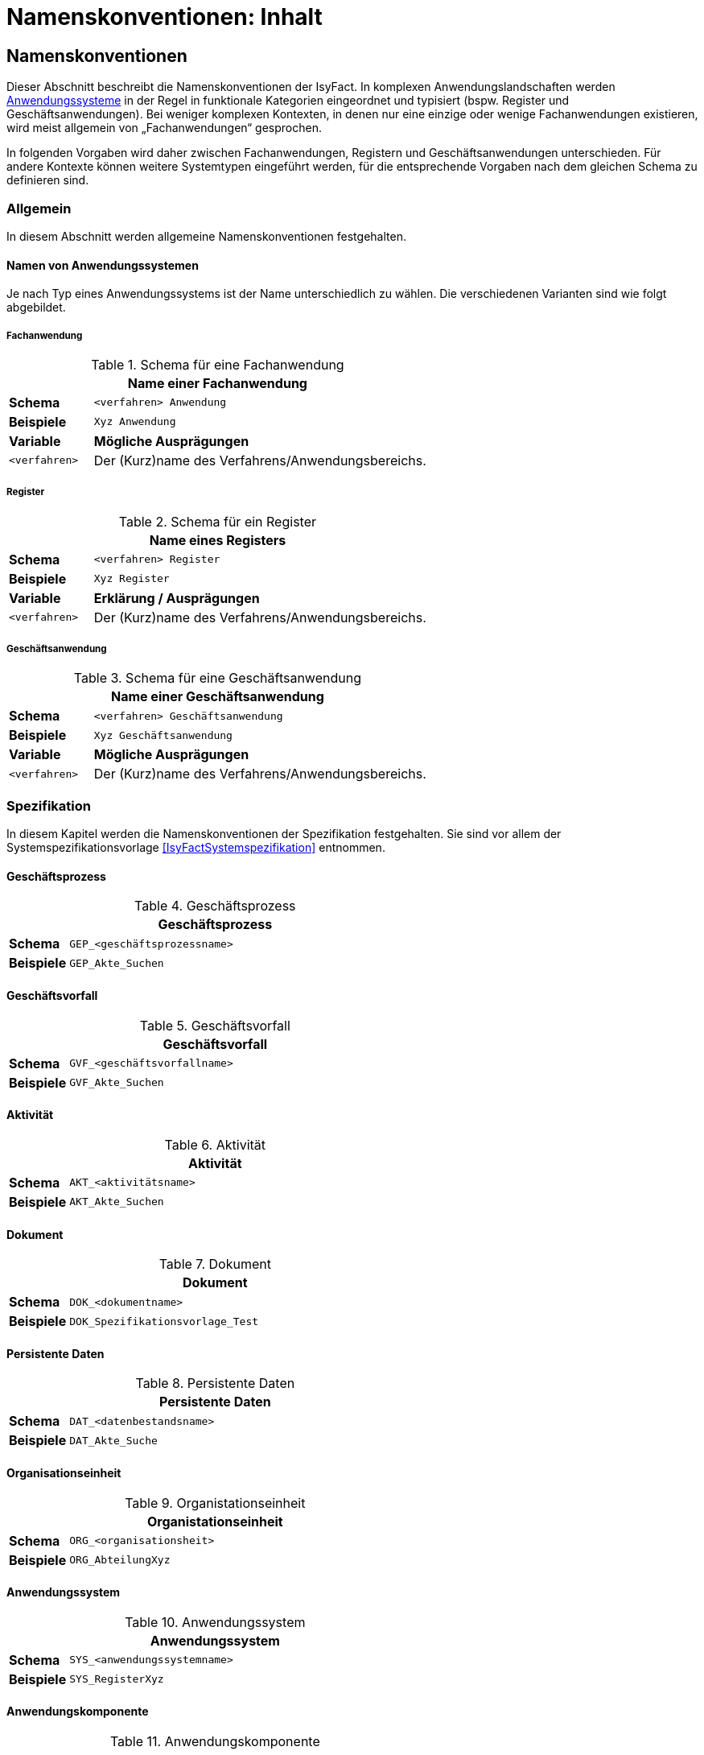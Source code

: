 = Namenskonventionen: Inhalt

// tag::inhalt[]
== Namenskonventionen

Dieser Abschnitt beschreibt die Namenskonventionen der IsyFact.
In komplexen Anwendungslandschaften werden <<glossar-Anwendungssystem,Anwendungssysteme>> in der Regel in funktionale Kategorien eingeordnet und typisiert (bspw. Register und Geschäftsanwendungen).
Bei weniger komplexen Kontexten, in denen nur eine einzige oder wenige Fachanwendungen existieren, wird meist allgemein von „Fachanwendungen“ gesprochen.

In folgenden Vorgaben wird daher zwischen Fachanwendungen, Registern und Geschäftsanwendungen unterschieden.
Für andere Kontexte können weitere Systemtypen eingeführt werden, für die entsprechende Vorgaben nach dem gleichen Schema zu definieren sind.

[[allgemein]]
=== Allgemein

In diesem Abschnitt werden allgemeine Namenskonventionen festgehalten.

[[namen-von-anwendungssystemen]]
==== Namen von Anwendungssystemen

Je nach Typ eines Anwendungssystems ist der Name unterschiedlich zu wählen.
Die verschiedenen Varianten sind wie folgt abgebildet.

[[fachanwendung]]
===== Fachanwendung

:desc-table-SFachanw: Schema für eine Fachanwendung
[id="table-SFachanw",reftext="{table-caption} {counter:tables}"]
.{desc-table-SFachanw}
[cols="1,4",options="header"]
|====
2+|Name einer Fachanwendung
|*Schema*    m|<verfahren> Anwendung
|*Beispiele* m|Xyz Anwendung
|*Variable*   |*Mögliche Ausprägungen*
m|<verfahren> |Der (Kurz)name des Verfahrens/Anwendungsbereichs.
|====

[[register]]
===== Register

:desc-table-SRegister: Schema für ein Register
[id="table-SRegister",reftext="{table-caption} {counter:tables}"]
.{desc-table-SRegister}
[cols="1,4",options="header"]
|====
2+|Name eines Registers
|*Schema* m|<verfahren> Register
|*Beispiele* m|Xyz Register
|*Variable* |*Erklärung / Ausprägungen*
m|<verfahren> |Der (Kurz)name des Verfahrens/Anwendungsbereichs.
|====

[[geschaeftsanwendung]]
===== Geschäftsanwendung

:desc-table-SGanw: Schema für eine Geschäftsanwendung
[id="table-SGanw",reftext="{table-caption} {counter:tables}"]
.{desc-table-SGanw}
[cols="1,4",options="header"]
|====
2+|Name einer Geschäftsanwendung
|*Schema* m|<verfahren> Geschäftsanwendung
|*Beispiele* m|Xyz Geschäftsanwendung
|*Variable* |*Mögliche Ausprägungen*
m|<verfahren> |Der (Kurz)name des Verfahrens/Anwendungsbereichs.
|====

[[spezifikation]]
=== Spezifikation

In diesem Kapitel werden die Namenskonventionen der Spezifikation festgehalten.
Sie sind vor allem der Systemspezifikationsvorlage <<IsyFactSystemspezifikation>> entnommen.

[[geschäftsprozess]]
==== Geschäftsprozess

:desc-table-GFProc:  Geschäftsprozess
[id="table-GFProc",reftext="{table-caption} {counter:tables}"]
.{desc-table-GFProc}
[cols="1,6m",options="header"]
|====
2+|Geschäftsprozess
|*Schema* |GEP_<geschäftsprozessname>
|*Beispiele* |GEP_Akte_Suchen
|====

[[geschäftsvorfall]]
==== Geschäftsvorfall

:desc-table-GFvorfall:  Geschäftsvorfall
[id="table-GFvorfall",reftext="{table-caption} {counter:tables}"]
.{desc-table-GFvorfall}
[cols="1,6m",options="header"]
|====
2+|Geschäftsvorfall
|*Schema* |GVF_<geschäftsvorfallname>
|*Beispiele* |GVF_Akte_Suchen
|====

[[aktivität]]
==== Aktivität

:desc-table-aktivi:  Aktivität
[id="table-aktivi",reftext="{table-caption} {counter:tables}"]
.{desc-table-aktivi}
[cols="1,6m",options="header"]
|====
2+|Aktivität
|*Schema* |AKT_<aktivitätsname>
|*Beispiele* |AKT_Akte_Suchen
|====

[[dokument]]
==== Dokument

:desc-table-dokum:  Dokument
[id="table-dokum",reftext="{table-caption} {counter:tables}"]
.{desc-table-dokum}
[cols="1,6m",options="header"]
|====
2+|Dokument
|*Schema* |DOK_<dokumentname>
|*Beispiele* |DOK_Spezifikationsvorlage_Test
|====

[[persistente-daten]]
==== Persistente Daten

:desc-table-Persdat:  Persistente Daten
[id="table-Persdat",reftext="{table-caption} {counter:tables}"]
.{desc-table-Persdat}
[cols="1,6m",options="header"]
|====
2+|Persistente Daten
|*Schema* |DAT_<datenbestandsname>
|*Beispiele* |DAT_Akte_Suche
|====

[[organisationseinheit]]
==== Organisationseinheit

:desc-table-orgeinh:  Organistationseinheit
[id="table-orgeinh",reftext="{table-caption} {counter:tables}"]
.{desc-table-orgeinh}
[cols="1,6m",options="header"]
|====
2+|Organistationseinheit
|*Schema* |ORG_<organisationsheit>
|*Beispiele* |ORG_AbteilungXyz
|====

[[anwendungssystem]]
==== Anwendungssystem

:desc-table-Anwsys:  Anwendungssystem
[id="table-Anwsys",reftext="{table-caption} {counter:tables}"]
.{desc-table-Anwsys}
[cols="1,6m",options="header"]
|====
2+|Anwendungssystem
|*Schema* |SYS_<anwendungssystemname>
|*Beispiele* |SYS_RegisterXyz
|====

[[anwendungskomponente]]
==== Anwendungskomponente

:desc-table-anwkomp:  Anwendungskomponente
[id="table-anwkomp",reftext="{table-caption} {counter:tables}"]
.{desc-table-anwkomp}
[cols="1,6m",options="header"]
|====
2+|Anwendungskomponente
|*Schema* |ANK_<anwendungskomponentename>
|*Beispiele* |ANK_Meldung_Beispiel
|====

[[anwendungsfall]]
==== Anwendungsfall

:desc-table-anwfall:  Anwendungsfall
[id="table-anwfall",reftext="{table-caption} {counter:tables}"]
.{desc-table-anwfall}
[cols="1,6m",options="header"]
|====
2+|Anwendungsfall
|*Schema* |AWF_<anwendungsfallname>
|*Beispiele* |AWF_Meldung_Durchfuehren
|====

[[anwendungsfunktion]]
==== Anwendungsfunktion

:desc-table-anwfkt:  Anwendungsfunktion
[id="table-anwfkt",reftext="{table-caption} {counter:tables}"]
.{desc-table-anwfkt}
[cols="1,6m",options="header"]
|====
2+|Anwendungsfunktion
|*Schema* |AFU_<anwendungsfunktionsname>
|*Beispiele* |AFU_Wert_Berechnen
|====

[[batch]]
==== Batch

:desc-table-batch1:  Batch
[id="table-batch1",reftext="{table-caption} {counter:tables}"]
.{desc-table-batch1}
[cols="1,6m",options="header"]
|====
2+|Batch
|*Schema* |BAT_<batchname>
|*Beispiele* |BAT_Bereinigungslauf_Durchfuehren
|====

[[modellkomponente]]
==== Modellkomponente

:desc-table-modkomp:  Modellkomponente
[id="table-modkomp",reftext="{table-caption} {counter:tables}"]
.{desc-table-modkomp}
[cols="1,6m",options="header"]
|====
2+|Modellkomponente
|*Schema* |MKO_<modellkomponentenname>
|*Beispiele* |MKO_Basisdaten
|====

[[entitätstyp]]
==== Entitätstyp

:desc-table-Enttyp:  Entitätstyp
[id="table-Enttyp",reftext="{table-caption} {counter:tables}"]
.{desc-table-Enttyp}
[cols="1,6m",options="header"]
|====
2+|Entitätstyp
|*Schema* |ETY_<entitaetstypname>
|*Beispiele* |ETY_Akte
|====

[[dialog]]
==== Dialog

:desc-table-dialog1:  Dialog
[id="table-dialog1",reftext="{table-caption} {counter:tables}"]
.{desc-table-dialog1}
[cols="1,6m",options="header"]
|====
2+|Dialog
|*Schema* |DIA_<dialogname>
|*Beispiele* |DIA_Akten_Suche
|====

[[maske]]
==== Maske

:desc-table-maske1:  Maske
[id="table-maske1",reftext="{table-caption} {counter:tables}"]
.{desc-table-maske1}
[cols="1,6m",options="header"]
|====
2+|Maske
|*Schema* |MAS_<maskenname>
|*Beispiele* |MAS_Treffer_Anzeige
|====

[[druckstück]]
==== Druckstück

:desc-table-prtstk1:  Druckstück
[id="table-prtstk1",reftext="{table-caption} {counter:tables}"]
.{desc-table-prtstk1}
[cols="1,6m",options="header"]
|====
2+|Druckstück
|*Schema* |DRU_<druckstückname>
|*Beispiele* |DRU_Akten_Suchergebnis
|====

[[nachbarschnittstelle]]
==== Nachbarschnittstelle

:desc-table-nbss1:  Nachbarschnittstelle
[id="table-nbss1",reftext="{table-caption} {counter:tables}"]
.{desc-table-nbss1}
[cols="1,6m",options="header"]
|====
2+|Nachbarschnittstelle
|*Schema* |NST_<schnittstellenname>
|*Beispiele* |NST_Meldung
|====

[[schnittstellenentitätstyp]]
==== Schnittstellenentitätstyp

:desc-table-ssenttyp:  Schnittstellenentitätstyp
[id="table-ssenttyp",reftext="{table-caption} {counter:tables}"]
.{desc-table-ssenttyp}
[cols="1,6m",options="header"]
|====
2+|Schnittstellenentitätstyp
|*Schema* |NSE_<entitaetstypname>
|*Beispiele* |NSE_Personen_Suche
|====

[[nicht-funktionale-anforderung]]
==== Nicht-Funktionale Anforderung

:desc-table-nfktafo:  Nicht-Funktionale Anforderung
[id="table-nfktafo",reftext="{table-caption} {counter:tables}"]
.{desc-table-nfktafo}
[cols="1,6m",options="header"]
|====
2+|Nicht-Funktionale Anforderung
|*Schema* |NFA_<anforderungsname>
|*Beispiele* |NFA_Durchsatz_Pro_Minute
|====

[[entwicklung]]
=== Entwicklung

Dieser Abschnitt fasst die Namenskonventionen zusammen, die bei der Entwicklung eines Anwendungssystems nach IsyFact relevant sind.
Das sind vor allem Klassen- und Dateinamen.

Einige der hier genannten Namenskonventionen sind von denen der Spezifikation abhängig, beziehungsweise werden davon abgeleitet.

[[artefakte-module]]
==== Artefakte und Module

Bei einem Maven-Artefact wird eine Group-ID und eine Artefakt-ID definiert. Die Group-ID gibt einen direkten Anhaltspunkt auf die Domäne.
Group-IDs werden mit einem Punkt konkatiniert.
Mit der Artefakt-ID wird die Funktionalität des Artefaktes kurz und pregnant definiert.
Als Beispiel für diese Dokumentation wird `isy-documentation` als Artefakt-ID angegeben. Die Konkatinierung erfolgt über ein Minus.

:desc-table-grIDMod: Group-ID von Modulen/Artefakten
[id="table-grIDMod",reftext="{table-caption} {counter:tables}"]
.{desc-table-grIDMod}
[cols="1,4",options="header"]
|====
2+|Group-ID von Modulen/Artefakten
|*Schema Group-ID* m|<sprach-kuerzel>.<organisation>.<firma>.<domaene>
|*Beispiel* m|de.bund.bva.isyfact
|====

[[Präfixe]]
===== Präfixe
Prinzipiell soll jedes Modul, bzw. Artefakt, z.B. wie in einer Maven-Umgebung einen Präfix definiert haben.
Artifakte einer Group-ID (Domäne) sollten immer einen einheitlichen Präfix besitzen. So haben alle IsyFact-Artefakte das Präfix `isy-` in ihrer Artefakt-ID.

:desc-table-artIDMod: Artefakt-ID von Modulen/Artefakten
[id="table-artIDMod",reftext="{table-caption} {counter:tables}"]
.{desc-table-artIDMod}
[cols="1,4",options="header"]
|====
2+|Artefakt-ID von Modulen/Artefakten
|*Schema Artifakt-ID* m|<praefix>-<funktion/komponente> +
<praefix>-<funktion/komponente>-<teilkomponente>
|*Beispiel* m|isy-documentation +
isy-documentation-core
|====

[[technische-systemnamen]]
==== Technische Systemnamen

Die technischen Systemnamen entsprechen der technischen Bezeichnung für ein IsyFact-konformes Anwendungssystem.
Sie werden unter anderem für Projektnamen in Eclipse, Dokument Basis / Context Root bei Schnittstellen-URLs und als Namen von Deployment-Einheiten (vgl. Kapitel <<rpm-pakete>>) verwendet.

[[fachanwendungen]]
===== Fachanwendungen

:desc-table-namfachanw:  Name einer Fachanwendung
[id="table-namfachanw",reftext="{table-caption} {counter:tables}"]
.{desc-table-namfachanw}
[cols="1,4",options="header"]
|====
2+|Name einer Fachanwendung
|*Schema* m|<verfahren>-anwendung
|*Beispiele* m|meinverfahren-anwendung
|*Variable* |*Erklärung / Ausprägungen*
m|<verfahren> |Der (Kurz)name des Verfahrens/Anwendungsbereichs.
|====

[[register-1]]
===== Register

:desc-table-namreg:  Name eines Registers
[id="table-namreg",reftext="{table-caption} {counter:tables}"]
.{desc-table-namreg}
[cols="1,4",options="header"]
|====
2+|Name eines Registers
|*Schema* m|<verfahren>-register
|*Beispiele* m|xyz-register
|*Variable* |*Erklärung / Ausprägungen*
m|<verfahren> |Der (Kurz)name des Verfahrens/Anwendungsbereichs.
|====

[[geschäftsanwendung-1]]
===== Geschäftsanwendung

:desc-table-namgfanw2:  Name einer Geschäftsanwendung
[id="table-namgfanw2",reftext="{table-caption} {counter:tables}"]
.{desc-table-namgfanw2}
[cols="1,4",options="header"]
|====
2+|Name einer Geschäftsanwendung
|*Schema* m|<verfahren>-ga
|*Beispiele* m|xyz-ga
|*Variable* |*Mögliche Ausprägungen*
m|<verfahren> |Der (Kurz)name des Verfahrens/Anwendungsbereichs.
|====

[[servicegateway]]
===== Servicegateway

:desc-table-namsgw:  Name eines Servicegateways
[id="table-namsgw",reftext="{table-caption} {counter:tables}"]
.{desc-table-namsgw}
[cols="1,4",options="header"]
|====
2+|Name eines Servicegateways
|*Schemata* m|<verfahren>-sgw +
<verfahren>-<zielverfahren>-sgw
|*Beispiele* m|xyz-sgw +
xyz-dienstabc-sgw
|*Variable* |*Mögliche Ausprägungen*
m|<verfahren> |Der (Kurz)name des Verfahrens/Anwendungsbereichs.
m|<zielverfahren> |Der (Kurz)name des Verfahrens/Anwendungsbereichs, mit dem dieser SGW kommuniziert bzw. für den er eine Schnittstelle bereitstellt.
|====

[[mailgateway]]
===== Mailgateway

:desc-table-namMGW:  Name eines Mailgateways
[id="table-namMGW",reftext="{table-caption} {counter:tables}"]
.{desc-table-namMGW}
[cols="1,4",options="header"]
|====
2+|Name eines Mailgateways
|*Schema* m|<verfahren>-mailgw
|*Beispiele* m|xyz-mailgw
|*Variable* |*Mögliche Ausprägungen*
m|<verfahren> |Der (Kurz)name des Verfahrens/Anwendungsbereichs.
|====

[[batch-anwendungen]]
===== Batch-Anwendungen

Mit vielen Systemen wird eine eigene Batch-Deploymenteinheit ausgeliefert.
Diese wird folgendermaßen benannt.

:desc-table-nambat:  Name einer Batchanwendung
[id="table-nambat",reftext="{table-caption} {counter:tables}"]
.{desc-table-nambat}
[cols="1,4",options="header"]
|====
2+|Name einer Batchanwendung
|*Schema* m|<anwendungsname>-batch
|*Beispiele* m|xyz-ga-batch +
xyz-register-batch
|*Variable* |*Mögliche Ausprägungen*
m|<anwendungsname> |Der Name einer Anwendung, wie in den vorigen Abschnitten beschrieben.
Er setzt sich meistens aus einem Systemkürzel und dem Systemtyp zusammen.
|====

[[name-der-web-application]]
==== Name der Web Application

Der Name einer Web-Applikation (Webapp-Root) ist immer gleich dem technischen Systemnamen (siehe Abschnitt <<technische-systemnamen>>)

[[interface-implementierungen]]
==== Interface-Implementierungen

Implementierungen von Interfaces werden durch das Suffix „Impl“ gekennzeichnet.

:desc-table-ssimpl:  Interface-Implementierungen
[id="table-ssimpl",reftext="{table-caption} {counter:tables}"]
.{desc-table-ssimpl}
[cols="1,4",options="header"]
|====
2+|Interface-Implementierungen
|*Schema* m|<Interface>Impl
|*Beispiele* m|MeldungImpl +
NachrichtErzeugungImpl
|====

[[persistenz]]
==== Persistenz

:desc-table-daossimpl:  Data Access Objects: Interfaces + Implementierung
[id="table-daossimpl",reftext="{table-caption} {counter:tables}"]
.{desc-table-daossimpl}
[cols="1,4",options="header"]
|====
2+|Data Access Objects: Interfaces + Implementierung
|*Schema* m|<Entitaetsname>Dao +
<Entitaetsname>DaoImpl
|*Beispiele* m|AkteDao +
AkteDaoImpl
|====

[[business-objekte]]
==== Business-Objekte

Unter Business-Objekten werden nicht-persistente Objekte verstanden, die in Schnittstellen im <<glossar-Anwendungskern>> verwendet werden.

:desc-table-busiobj: Business-Objekte
[id="table-busiobj",reftext="{table-caption} {counter:tables}"]
.{desc-table-busiobj}
[cols="1,4",options="header"]
|====
2+|Business-Objekte
|*Schema* m|<Entitaetsname>Bo
|*Beispiele* m|AkteBo
|====

[[anwendungsfälle]]
==== Anwendungsfälle

Anwendungsfallklassen werden durch das Präfix `Awf` gekennzeichnet.
Der weitere Teil des Klassennamens leitet sich aus dem Namen des Anwendungsfalls aus der Spezifikation ab, in CamelCase-Schreibweise.

:desc-table-anwcases: Anwendungsfälle
[id="table-anwcases",reftext="{table-caption} {counter:tables}"]
.{desc-table-anwcases}
[cols="1,4",options="header"]
|====
2+|Anwendungsfälle
|*Schema* m|Awf<AnwendungsfallName>
|*Beispiele* m|AwfAntragVerarbeiten +
AwfEntscheidungDurchfuehren
|====

[[anwendungsfunktionen]]
==== Anwendungsfunktionen

Analog zu den Anwendungsfällen werden Anwendungsfunktionen mit dem Präfix `Afu` gekennzeichnet.

:desc-table-anwfkt2: Anwendungsfunktionen
[id="table-anwfkt2",reftext="{table-caption} {counter:tables}"]
.{desc-table-anwfkt2}
[cols="1,4",options="header"]
|====
2+|Anwendungsfunktionen
|*Schema* m|Afu<Anwendungsfunktionsname>
|*Beispiele* m|AfuBerechnungFristdatum +
AfuErmittlungEntscheidungsrelevanz
|====

[[batches]]
==== Batches

Analog zu den Anwendungsfällen werden Batchklassen mit dem Präfix `Bat` gekennzeichnet.

:desc-table-batclass2: Batches: Klassen
[id="table-batclass2",reftext="{table-caption} {counter:tables}"]
.{desc-table-batclass2}
[cols="1,4",options="header"]
|====
2+|Batches: Klassen
|*Schema* m|Bat<Batchname>
|*Beispiele* m|BatLoeschfristPruefen +
BatSendenAllerInformationen
2+|Batches: Property-Dateien (unter resources/resources/batch)
|*Schemata* m|<batchname-des-batches>.properties
|*Beispiele* m|loeschfrist-pruefen.properties +
import-bhknz-liste.properties
2+|Batches: Shellskripte
|*Schemata* m|<batchname-des-batches>.sh
|*Beispiele* m|loeschfrist-pruefen.sh +
import-bhknz-liste.sh
|====

*Konfigurationsparameter*

Die Konfiguration eines Batches kann über die Kommandozeile, als auch über die Konfigurationsdatei geschehen.


:desc-table-batckonfig: Batches: Konfigurationsparameter
[id="table-batckonfig",reftext="{table-caption} {counter:tables}"]
.{desc-table-batckonfig}
[cols="1,4",options="header"]
|====
2+|Konfigurationsparameter: Kommandozeile
|*Schema* m|-<Parametername> <Parameterwert>
|*Beispiele* m|-laufzeit 10
2+|Konfigurationsparameter: Konfigurationsdatei
|*Schema* m|<Parametername>=<Parameterwert> +
<Parametername>.<Parametername>=<Parameterwert>
|*Beispiele* m| BatchName=LoeschBatch +
Loeschfunktion.DatumVon=30.11.2019
|====


[[schnittstellen]]
==== Schnittstellen

Schnittstellen werden in der IsyFact in eigenen Schnittstellenprojekten bereitgestellt.
Die Konventionen diesbezüglich sind wie in den folgenden Abschnitten dargestellt.

[[interface-klassennamen]]
===== Interface-Klassennamen

:desc-table-ssclassnam: Interface-Klassennamen
[id="table-ssclassnam",reftext="{table-caption} {counter:tables}"]
.{desc-table-ssclassnam}
[cols="1,4",options="header"]
|====
2+|Interface-Klassennamen
|*Schema* m|<Schnittstellenname>RemoteBean
|*Beispiele* m|MeldungRemoteBean +
KommunikationXyzRemoteBean
|====

[[url]]
===== URL

Die Service-URL einer HTTP Invoker Schnittstelle muss folgendem Schema entsprechen:

:desc-table-ssurl1: Schnittstellen: URL
[id="table-ssurl1",reftext="{table-caption} {counter:tables}"]
.{desc-table-ssurl1}
[cols="1,4",options="header"]
|====
2+|Schnittstellen: URL
|*Schema*         m| $$http://<Hostname>/<Anwendungsname>/<Servicename>_v<Version>$$
|*Beispiele*      m| $$http://register-xyz.test.de/xyz-register/AuskunftBean_v4_1$$ +
                     $$http://qs-xyz.test.de/isy-benutzerverzeichnis/AuskunftBean_v4_1$$
|*Variable*        | *Mögliche Ausprägungen*
m|<Hostname>       | Der Hostname des Servers
m|<Anwendungsname> | Der Name der Anwendung.
                    Siehe Kapitel <<namen-von-anwendungssystemen>>. Wenn es sich um eine Querschnittskomponente handelt, muss dieser mit dem Präfix „isy-“ beginnen.
m|<Servicename>    | Der Name des Services.
m|<Version>       a| Die Versionsnummer des Service, die zweielementig und aufsteigend vergeben wird.
                     Hierbei wird sich am Schema Major- und Minor-Level orientiert. Beispiele:

                    * 1_0
                    * 12_7
|====

[[projektname-artefakt-id]]
===== Projektname / Artefakt-ID

Die Maven Artefakt-ID von Schnittstellen ist nach dem folgenden Muster aufgebaut.
Die ersten beiden Teile der Versionsnummer sind Teil der Artefakt-ID, um mehrere Versionen einer Schnittstelle gleichzeitig einbinden zu können.
An dritter Stelle steht die Maven-Versionsnummer des Artefakts.

:desc-table-artIFvss: Artefakt-ID von Schnittstellen
[id="table-artIFvss",reftext="{table-caption} {counter:tables}"]
.{desc-table-artIFvss}
[cols="1,4",options="header"]
|====
2+|Artefakt-ID von Schnittstellen
|*Schema* m|<Anwendungsname>-<protokoll>-sst-<sstname>-<version>
|*Beispiele* m|xyz-ga-rest-sst-auskunft-v29.1
|====

[[transportobjekte]]
====== Transportobjekte

:desc-table-classnamtransobj: Klassennamen Transportobjekte
[id="table-classnamtransobj",reftext="{table-caption} {counter:tables}"]
.{desc-table-classnamtransobj}
[cols="1,4",options="header"]
|====
2+|Klassennamen Transportobjekte
|*Schema* m|<Entitaetsname>To
|*Beispiele* m|AkteTo +
InformationenXyzTo
|====

[[web-gui]]
==== Web-GUI

[[modelklassen]]
===== Modelklassen

:desc-table-classnammodclass: Klassennamen Modelklassen
[id="table-classnammodclass",reftext="{table-caption} {counter:tables}"]
.{desc-table-classnammodclass}
[cols="1,4",options="header"]
|====
2+|Klassennamen Modelklassen
|*Schema* m|<Entitätsname>Model
|*Beispiele* m|CdErwerbModel
|====

[[controllerklassen]]
===== Controllerklassen

:desc-table-classnamcontrclass: Klassennamen Controllerklassen
[id="table-classnamcontrclass",reftext="{table-caption} {counter:tables}"]
.{desc-table-classnamcontrclass}
[cols="1,4",options="header"]
|====
2+|Klassennamen Controllerklassen
|*Schema* m|<Maskenname>Controller
|*Beispiele* m|CdErwerbController
|====

[[flows]]
===== Flows

:desc-table-flows1: Flows
[id="table-flows1",reftext="{table-caption} {counter:tables}"]
.{desc-table-flows1}
[cols="1,4",options="header"]
|====
2+|Flows
|*Schema* m|<Dialogname>Flow.xml
|*Beispiele* m|cdErwerbFlow.xml
|====

[[main-view-von-flows]]
===== Main-View von Flows

:desc-table-mvvflow: Main View von Flows
[id="table-mvvflow",reftext="{table-caption} {counter:tables}"]
.{desc-table-mvvflow}
[cols="1,4",options="header"]
|====
2+|Main View von Flows
|*Schema* m|<Maskenname>ViewState.xhtml
|*Beispiele* m|cdErwerbViewState.xhtml +
cdSucheViewState.xhtml
|====

[[weitere-facelets]]
===== Weitere Facelets

:desc-table-facelets: Facelets
[id="table-facelets",reftext="{table-caption} {counter:tables}"]
.{desc-table-facelets}
[cols="1,4",options="header"]
|====
2+|Facelets
|*Schema* m|<maskenname><maskenteil>.xhtml
|*Beispiele* m|cdErwerbFormular1.xhtml
|====

[[view-state-javascript-datei]]
===== View-State Javascript-Datei

:desc-table-vstatejsdat: View-State Javascript-Date
[id="table-vstatejsdat",reftext="{table-caption} {counter:tables}"]
.{desc-table-vstatejsdat}
[cols="1,4",options="header"]
|====
2+|View-State Javascript-Datei
|*Schema* m|<viewstatename>.js +
<guikomponentenname>.js (bei übergreifenden, wiederverw.
Dateien)
|*Beispiele* m|cdErwerbFormular.js +
cdErwerb.js (übergreifend)
|====

[[deploymentbetrieb-von-anwendungen]]
=== Deployment/Betrieb von Anwendungen

[[rpm-pakete]]
==== RPM-Pakete

Für die Benennung von RPM-Paketen existiert eine Konvention, welche durch den RPM-Standard vorgeben wird.
Diese Vorgaben sind ebenfalls im <<DeploymentKonzept>> zu finden.

NOTE: Siehe https://rpm-packaging-guide.github.io/#what-is-a-spec-file[RPM Packaging Guide]

:desc-table-rpmpak: RPM-Pakete
[id="table-rpmpak",reftext="{table-caption} {counter:tables}"]
.{desc-table-rpmpak}
[cols="1,4",options="header"]
|====
2+|RPM-Pakete
|*Schema* m|<paketname>-<versionsnummer>-<build-version>.<architektur>.rpm
|*Beispiele* m|isy-fachanwendung-batch-1.2.0-01.noarch.rpm
|*Variable* |*Mögliche Ausprägungen*
m|<paketname> a|
Name der Deployment-Einheit.
Setzt sich in der Regel aus einem Präfix für die Anwendungslandschaft und dem Anwendungsnamen (siehe Kapitel 2.1.1) zusammen.
Deployment-Einheiten der IsyFact besitzen z.B. das Präfix „isy“.

Beispiel:

* isy-fachanwendung
* isy-fachanwendung-batch

m|<versionsnummer> |Versionsnummer der Deployment-Einheit, z.B. „1.2.0“. Die Versionierung basiert auf Semantic Versioning und ist im Konzept <<IsyFactVersionierung>> beschrieben.
m|<build-version> a|
Hier wird die Build-Nummer eingesetzt.
Sie wird bei dem Bau jeder Auslieferungsversion (insbesondere auch bei Nachlieferungen) erhöht.

Während der Entwicklung (Continuous Integration) wird hier eine laufende Nummer (Revisionsnummer der Versionsverwaltung, laufende Buildnummer des CI-Servers etc.) eingesetzt.

m|<architektur> |Gibt die Systemarchitektur an, für welche das Paket erstellt wurde.
Da IsyFact-konforme Anwendungen in Java erstellt werden, wird hier immer „noarch“ eingesetzt.
Sollten Anwendungen Architektur-spezifische Bestandteile enthalten, wird hier die vom RPM-Standard vorgegebene Architektur-Bezeichnung eingesetzt.
|====

[[installationspfade]]
==== Installationspfade

Die Installationspfade sind ausführlich im Konzept beschrieben.

:desc-table-instpathanw: Installationspfade – Anwendung
[id="table-instpathanw",reftext="{table-caption} {counter:tables}"]
.{desc-table-instpathanw}
[cols="1,4",options="header"]
|====
2+|Installationspfade – Anwendung
|*Schema* m|/opt/<rpm-paketname> (Anwendungsbasis) +
/opt/<rpm-paketname>/bin (Skript-Verzeichnis) +
/opt/<rpm-paketname>/tomcat (Tomcat) +
/opt/<rpm-paketname>/tomcat/webapps/<name> (Basis der Webapp)
|*Beispiele* m|/opt/isy-xyz-anwendung +
/opt/isy-xyz-anwendung /bin +
/opt/isy-xyz-anwendung /tomcat +
/opt/isy-xyz-anwendung /tomcat/webapp/xyz-anwendung
2+|*Installationspfade – Logdateien*
|*Schema* m|/var/log/<rpm-paketname>
|*Beispiele* m|/var/log/isy-xyz-anwendung
2+|*Installationspfade – Betriebliche Konfiguration*
|*Schema* m|/etc/<rpm-paketname>
|*Beispiele* m|/etc/isy-xyz-anwendung
|====
// end::inhalt[]